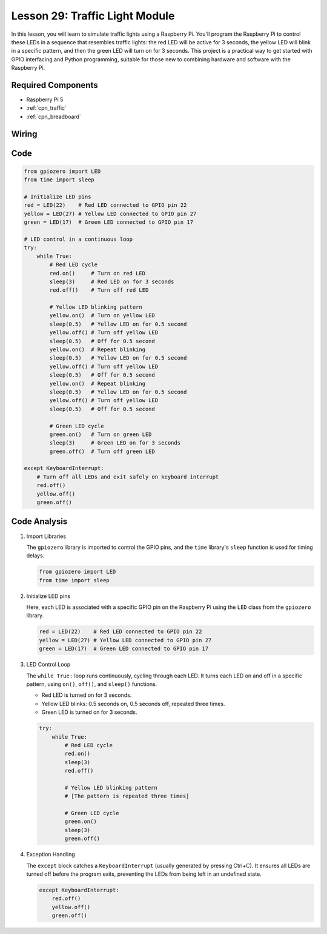 .. _pi_lesson29_traffic_light_module:

Lesson 29: Traffic Light Module
==================================

In this lesson, you will learn to simulate traffic lights using a Raspberry Pi. You'll program the Raspberry Pi to control these LEDs in a sequence that resembles traffic lights: the red LED will be active for 3 seconds, the yellow LED will blink in a specific pattern, and then the green LED will turn on for 3 seconds. This project is a practical way to get started with GPIO interfacing and Python programming, suitable for those new to combining hardware and software with the Raspberry Pi.

Required Components
---------------------------

* Raspberry Pi 5
* :ref:`cpn_traffic`
* :ref:`cpn_breadboard` 

Wiring
---------------------------

.. image:: img/Lesson_29_Traffic_Light_Module_Pi_bb.png
    :width: 100%


Code
---------------------------

.. code-block:: python

   from gpiozero import LED
   from time import sleep

   # Initialize LED pins
   red = LED(22)    # Red LED connected to GPIO pin 22
   yellow = LED(27) # Yellow LED connected to GPIO pin 27
   green = LED(17)  # Green LED connected to GPIO pin 17

   # LED control in a continuous loop
   try:
       while True:
           # Red LED cycle
           red.on()     # Turn on red LED
           sleep(3)     # Red LED on for 3 seconds
           red.off()    # Turn off red LED

           # Yellow LED blinking pattern
           yellow.on()  # Turn on yellow LED
           sleep(0.5)   # Yellow LED on for 0.5 second
           yellow.off() # Turn off yellow LED
           sleep(0.5)   # Off for 0.5 second
           yellow.on()  # Repeat blinking
           sleep(0.5)   # Yellow LED on for 0.5 second
           yellow.off() # Turn off yellow LED
           sleep(0.5)   # Off for 0.5 second
           yellow.on()  # Repeat blinking
           sleep(0.5)   # Yellow LED on for 0.5 second
           yellow.off() # Turn off yellow LED
           sleep(0.5)   # Off for 0.5 second

           # Green LED cycle
           green.on()   # Turn on green LED
           sleep(3)     # Green LED on for 3 seconds
           green.off()  # Turn off green LED

   except KeyboardInterrupt:
       # Turn off all LEDs and exit safely on keyboard interrupt
       red.off()
       yellow.off()
       green.off()



Code Analysis
---------------------------

#. Import Libraries
   
   The ``gpiozero`` library is imported to control the GPIO pins, and the ``time`` library's ``sleep`` function is used for timing delays.

   .. code-block:: python

      from gpiozero import LED
      from time import sleep

#. Initialize LED pins
   
   Here, each LED is associated with a specific GPIO pin on the Raspberry Pi using the ``LED`` class from the ``gpiozero`` library.

   .. code-block:: python

      red = LED(22)    # Red LED connected to GPIO pin 22
      yellow = LED(27) # Yellow LED connected to GPIO pin 27
      green = LED(17)  # Green LED connected to GPIO pin 17

#. LED Control Loop
   
   The ``while True:`` loop runs continuously, cycling through each LED. It turns each LED on and off in a specific pattern, using ``on()``, ``off()``, and ``sleep()`` functions.

   - Red LED is turned on for 3 seconds.
   - Yellow LED blinks: 0.5 seconds on, 0.5 seconds off, repeated three times.
   - Green LED is turned on for 3 seconds.

   .. code-block:: python

      try:
          while True:
              # Red LED cycle
              red.on()
              sleep(3)
              red.off()

              # Yellow LED blinking pattern
              # [The pattern is repeated three times]
              
              # Green LED cycle
              green.on()
              sleep(3)
              green.off()

#. Exception Handling
   
   The ``except`` block catches a ``KeyboardInterrupt`` (usually generated by pressing Ctrl+C). It ensures all LEDs are turned off before the program exits, preventing the LEDs from being left in an undefined state.

   .. code-block:: python

      except KeyboardInterrupt:
          red.off()
          yellow.off()
          green.off()